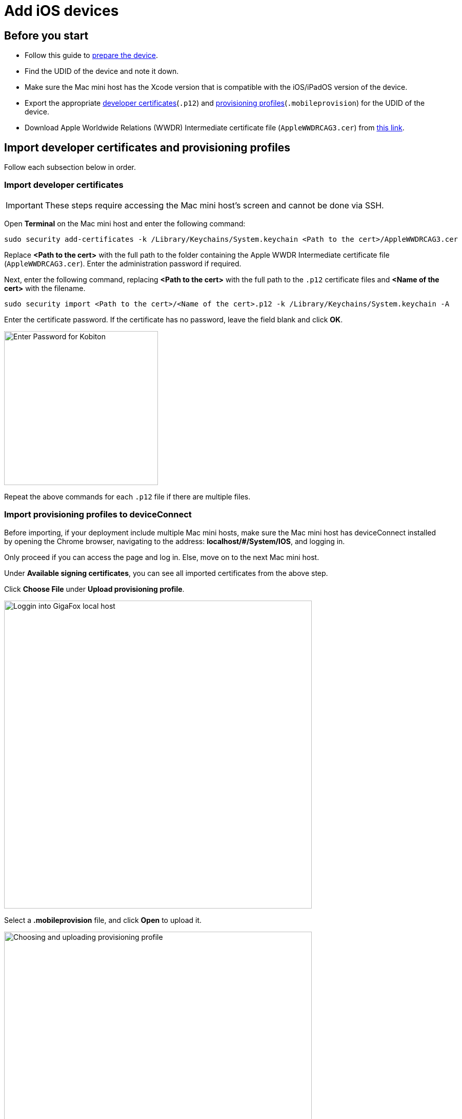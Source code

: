 = Add iOS devices

== Before you start

* Follow this guide to xref:ios-devices/prepare-ios-device.adoc[prepare the device].

* Find the UDID of the device and note it down.

* Make sure the Mac mini host has the Xcode version that is compatible with the iOS/iPadOS version of the device.

* Export the appropriate xref:ios-devices/generate-an-ios-signing-certificate-and-provisioning-profile.adoc[developer certificates](`.p12`) and xref:ios-devices/generate-an-ios-provisioning-profile.adoc[provisioning profiles](`.mobileprovision`) for the UDID of the device.

* Download Apple Worldwide Relations (WWDR) Intermediate certificate file (`AppleWWDRCAG3.cer`) from https://www.apple.com/certificateauthority/AppleWWDRCAG3.cer[this link].

== Import developer certificates and provisioning profiles

Follow each subsection below in order.

=== Import developer certificates

[IMPORTANT]
These steps require accessing the Mac mini host’s screen and cannot be done via SSH.

Open **Terminal** on the Mac mini host and enter the following command:

----
sudo security add-certificates -k /Library/Keychains/System.keychain <Path to the cert>/AppleWWDRCAG3.cer
----

Replace *<Path to the cert>* with the full path to the folder containing the Apple WWDR Intermediate certificate file (`AppleWWDRCAG3.cer`). Enter the administration password if required.

Next, enter the following command, replacing *<Path to the cert>* with the full path to the `.p12` certificate files and *<Name of the cert>* with the filename.

----
sudo security import <Path to the cert>/<Name of the cert>.p12 -k /Library/Keychains/System.keychain -A
----

Enter the certificate password. If the certificate has no password, leave the field blank and click **OK**.

image::device-lab-management:device-lab-management-ios-add-ios-certificate-password.PNG[width=300,alt="Enter Password for Kobiton"]

Repeat the above commands for each `.p12` file if there are multiple files.

=== Import provisioning profiles to deviceConnect

Before importing, if your deployment include multiple Mac mini hosts, make sure the Mac mini host has deviceConnect installed by opening the Chrome browser, navigating to the address: *localhost/#/System/IOS*, and logging in.

Only proceed if you can access the page and log in. Else, move on to the next Mac mini host.

Under **Available signing certificates**, you can see all imported certificates from the above step.

Click **Choose File** under **Upload provisioning profile**.

image::device-lab-management:device-lab-management-ios-add-ios-localhost-system-ios.PNG[width=600,alt="Loggin into GigaFox local host"]

Select a *.mobileprovision* file, and click **Open** to upload it.

image::device-lab-management:device-lab-management-ios-add-ios-upload-provisioning-profile.PNG[width=600,alt="Choosing and uploading provisioning profile"]

The uploaded profile should display under **Installed provisioning profiles**:

image::device-lab-management:device-lab-management-ios-add-ios-installed-provisioning-profile.PNG[width=600,alt="Checking uploaded profile under installed provisioning profiles"]

[IMPORTANT]
xref:deviceConnect/restart-deviceconnect-services.adoc[Restart deviceConnect services] to apply the new provisioning profiles.

=== Import developer certificates and provisioning profiles to deviceShare

[NOTE]
Skip this section if you do not use Kobiton app re-signing service.

Before importing, if your deployment include multiple Mac mini hosts, make sure the Mac mini host has deviceShare installed by going to its installation folder and check the version. Only proceed if deviceShare is installed. Else, move on to the next Mac mini host.

Open the **Keychain Access** app.

Select the **System** keychain, and then **Certificates**. You will see your **Apple Development** signing certificates along with all the other certificates. Expand all the **Apple Development** signing certificates to show the private key like the below:

image::device-lab-management:device-lab-management-ios-add-ios-system-certificate-apple-development.PNG[width=600,alt="Private key inside the Apple Development certificates"]

Shift-click to select all the **Apple Development** certificates and their private key, then right-click and select **Copy items**.

image::device-lab-management:device-lab-management-ios-add-ios-system-certificate-apple-development-copy-items.PNG[width=600,alt="Copying the keys from Apple Development certificates"]

Select the **deviceshare** keychain and then **Certificates**. Right-click the empty area and choose **Paste items**. You will be prompted to enter your login keychain password and the password for the *deviceshare* keychain for each certificate imported.

image::device-lab-management:device-lab-management-ios-add-ios-system-certificate-apple-development-paste-items.PNG[width=600,alt="Pasting the keys of Apple Develeopment certificates in deiceshare certificates"]

Verify that the certificates and keys are imported successfully into the deviceshare keychain.

Open the *deviceshare_config.toml* file located under */usr/local/kobiton/deviceshare/*.

Locate the line starting with `ios_provisioning_profile_paths` .

If the line is the same as below, skip this section as deviceShare is using the same folder with deviceConnect for provisioning profiles:

----
ios_provisioning_profile_paths = [
    "/usr/local/deviceconnect/ProvisioningProfiles"
]
----

If the line is the same as below instead, continue on the next step:

----
ios_provisioning_profile_paths = [
    "/usr/local/kobiton/deviceshare/provisioning_profiles"
]
----

Move all provisioning profile files into one folder and note down the location. Open Terminal and execute the below command, where */path/to/profiles/* is the location of all the provisioning profile files:

----
cp -R /path/to/profiles/*.mobileprovision /usr/local/kobiton/deviceshare/provisioning_profiles
----

Restart deviceShare signing service to apply all the configurations above by running this command:

----
sudo /bin/launchctl unload -w /Library/LaunchDaemons/com.kobiton.deviceshare.signing.plist && sleep 5 && sudo /bin/launchctl load -w /Library/LaunchDaemons/com.kobiton.deviceshare.signing.plist
----

Verify that the deviceShare signing service is running normally by executing the below command:

----
tail -100 /usr/local/kobiton/deviceshare/deviceshare_signing.log
----

A successful execution should show the output as below:

----
2022-02-24 23:23:20.873521 INFO  [deviceshare::logging] initialized log config from /usr/local/kobiton/deviceshare/deviceshare_signing_log_config.yaml
2022-02-24 23:23:20.873612 INFO  [deviceshare::signing::signingserver] attempting to connect to Kobiton signing portal
2022-02-24 23:23:20.873630 INFO  [deviceshare::signing::signingserver] authentication not enabled for Kobiton signing service portal
2022-02-24 23:23:20.873653 INFO  [deviceshare::signing::signingserver] attempting to connect to Kobiton signing service portal at http://10.2.122.251:6000/
2022-02-24 23:23:20.873729 DEBUG [hyper::client::connect::http] connecting to 10.2.122.251:6000
2022-02-24 23:23:20.874310 DEBUG [hyper::client::connect::http] connected to 10.2.122.251:6000
2022-02-24 23:23:20.886689 INFO  [deviceshare::signing::signingserver] connected to Kobiton signing portal
.... truncated ...
2022-02-24 23:23:20.902941 DEBUG [deviceshare::signing::keychain] signing_certificates_all: elapsed: 0 ms
2022-02-24 23:23:20.905563 DEBUG [deviceshare::signing::signingserver] monitor_resource_changes: resources have not changed since 2022-02-24 23:23:20.902087
2022-02-24 23:24:20.927290 DEBUG [deviceshare::signing::signingserver] sending keepalive message
2022-02-24 23:24:20.943450 DEBUG [deviceshare::signing::signingserver] monitor_resource_changes: polling current
----

== Connect Cambrionix hub to the host

[NOTE]
Skip this step if the Mac mini host or GEM already has a Cambrionix hub connected.

Make sure you use a supported model of xref:deviceConnect/hardware-requirements-for-deviceconnect.adoc[Cambrionix hub].

Connect the Cambrionix hub to a power source. The power LED indicator of the Cambrionix hub should turn on.

For Standard mode, connect the Mac mini to the **host** port of the hub.

For Lightning mode, connect the Graphic Extension Manager (GEM) to the **host** port of the hub. Make sure you connect the Cambrionix hub to the blue USB 3.0 port on the GEM.

Refer to the hub model’s user manual from Cambrionix for the exact host port location.

See below for an example of the SuperSync15 with the Host port visible.

image::device-lab-management:device-lab-management-add-android-supersync15.PNG[width=600, alt="SuperSync15 with the Host port visible"]

== Connect the device to the host

Make sure you have properly prepared the device for hosting on Kobiton.

For Standard mode, connect the mobile device to the Cambrionix hub attached to the Mac mini host.

For Lightning mode with iOS 16 and below, connect the mobile device to the Cambrionix hub attached to the GEM.

For Lightning mode with iOS 17 and above, connect the device to one of the USB ports of the Mac mini host to establish trust pairing first, then follow the next section before connecting the device to the Cambrionix hub attached to the GEM.

Check the device to see if it is charging after connecting. If it is not charging, the USB cable might be malfunctioning, or the Cambrionix hub is not connected to a power source.

== Establish trust pairing between the device and the host

Access the Mac mini host directly or via screen sharing.

The steps to establish trust pairing vary between iOS 16 and below and iOS 17 and above.

=== iOS 16 and below

[NOTE]
The steps in this section apply to both Standard and Lightning mode.

Check the device screen. Tap **Trust** on the Trust this computer pop-up:

image::device-lab-management:device-lab-management-ios-add-ios-trust-this-computer-trust.PNG[width=300,alt="Trust this computer popup, clicking Trust"]

Open **Finder** in the Mac mini host, select the connected device name, and choose **Trust**.

image::device-lab-management:device-lab-management-ios-add-ios-trust-iphone-trust.PNG[width=600,alt="Trust this iphone window, clicking Trust"]

Unplug the device, then plug it in again. Wait until the device screen changes to the below before continuing (NOTE: there will also be an *automation running* overlay above the device screen):

image::device-lab-management:device-lab-management-add-android-screen-changes-to-blue.PNG[width=300, alt="device screen changes and shows Kobiton name and logo"]

=== iOS 17 and above

[IMPORTANT]
.Note for air-gapped Mac mini hosts (no Internet access)
====
To control the iOS devices, deviceConnect needs to mount a *Developer Disk Image* (DDI), which is a `.dmg` archive included with Xcode that contains executables and other files needed by Xcode to support debugging and testing on iOS devices.

For iOS 17 and later, rather than Xcode providing a different DDI for every iOS version and device architecture, there is a generic DDI that Xcode must "personalize" for each device. The personalization process requires an Internet connection, as Xcode must use Apple's notarization servers to sign the personalized image. Without an Internet connection, Xcode can't personalize a DDI.

If the Mac mini host does not have Internet connection, follow the section xref:#preload-ddi-air-gapped[preload DDI for air-gapped Mac mini] before continuing with this section.

====

Follow the appropriate steps based on whether you are using Standard or Lightning mode

[tabs]
====

Standard Mode::
+
--

Open Xcode on the Mac mini host, then navigate to **Window → Devices and Simulators**. Do this before continuing to the next step.

The Trust *this computer* prompt on the device screen appears, tap **Trust**.

image::device-lab-management:device-lab-management-ios-add-ios-standard-lightning-trust.PNG[width=300,alt="Standard Mode. Trust This Computer popup, clicking Trust"]

The Trust *this computer* prompts will reappear, tap **Trust** again. This time there should be no more **Trust** prompts.

--

Lightning mode::
+
--

Open Xcode on the Mac mini host, then navigate to **Window → Devices and Simulators**. Do this before continuing to the next step.

Make sure you connect the device **to the Mac mini host** first.

The Trust *this computer* prompt on the device screen appears, tap **Trust**.

image::device-lab-management:device-lab-management-ios-add-ios-standard-lightning-trust.PNG[width=300,alt="Lightning Mode. Trust This Computer popup, clicking Trust"]

In the Mac mini host’s screen, under the **Devices** tab of the **Devices and Simulators** screen, the iOS 17 devices should show up with a yellow warning message like the one below:

image::device-lab-management:device-lab-management-ios-add-ios-device-and-simulator.PNG[width=600,alt="iOS 17 in Devices and Simulators"]

Unplug the device from the Mac mini host and plug it into the GEM.

The *Trust this computer* prompts will reappear, tap **Trust** again. This time there should be no more **Trust** prompts.

In Xcode’s Devices and Simulators, the iOS 17 devices now display with a globe icon next to it like below:

image::device-lab-management:device-lab-management-ios-add-ios-xcode-device-and-simulator.PNG[width=300,alt="Devices, iphone is connected notification"]

--

====

Wait until the device screen changes to the below before continuing. There will also be an *automation running* overlay above the device screen (not shown in screenshot).

image::device-lab-management:device-lab-management-add-android-screen-changes-to-blue.PNG[width=300, alt="device screen changes and shows Kobiton name and logo"]

[#preload-ddi-air-gapped]
=== Preload DDI for air-gapped Mac mini hosts

TIP: This section is only required for Mac mini hosts with no Internet access with iOS 17 and above devices.

Acquire any MacOS machine with Internet access. This will be referred to as the Internet Mac.

Ensure Xcode is installed on the Internet Mac. Make sure the Xcode version is compatible with the iOS 17 device. Note: Kobiton software such as deviceConnect and deviceShare do not need to be installed on the Internet Mac.

Unplug the iOS 17 device from the air-gapped Mac (Standard mode) or the GEM (Lightning mode) and connect it to the Internet Mac.

Open Xcode.

Tap Trust in the **Trust this computer** pop-up on the iOS 17 device. The **Trust this computer** prompts will reappear, tap **Trust** again. After this, there should be no more **Trust** prompts.

In the Xcode menu bar, select **Window → Devices and Simulators**. Select the iOS 17 device under the **Devices** tab.

The `Copying shared cache symbols...` message appears. Wait for this process to complete and the message to clear.

image::device-lab-management:device-lab-management-ios-add-ios-copying-shared-cache-symbols.PNG[width=600,alt="Copying shared cache symbols"]

Unplug the device from the Internet Mac.

Continue with connecting iOS 17 and above devices to the air-gapped Mac mini hosts.

[IMPORTANT]
Apple has not published whether the personalized DDI will expire or how long it will last in an air-gapped environment. If connection errors occur and other troubleshooting steps do not resolve the issue, the personalized DDI may be expired and you will need to repeat this process.

== Verify device is available in Kobiton

Open Chrome on the Mac mini, then open *localhost* and log in.

Navigate to **Devices**. The connected device displays as **Available**.

image::device-lab-management:device-lab-management-ios-add-ios-localhost-system-ios-device-available.PNG[width=600,alt="Verifying device is avaiable on Kobiton"]

Still in Chrome, open the Kobiton web portal and log in using an account with ADMIN role.

Select the profile picture and choose **Settings**, then choose **Device Management**.

In the search bar, enter the device’s UDID and select Enter to filter.

The device should appear in the filter result. If the state of the device is *Utilizing*, it is being cleaned up. Wait about 2-3 minutes for the cleanup to complete.

When the cleanup is done, the device state becomes *Online* and the **Launch** button is available. Select it to launch a Manual session on the device.

image::device-lab-management:device-lab-management-ios-add-ios-kobiton-device-management-launch.PNG[width=600,alt="Kobiton portal, Launching device from Device Management"]

In the Manual session, try the following to verify if the device is working properly:

* Navigate around.
* Install an app.
* Browse the web (if the device has a Wi-Fi connection).
* Enable Lightning mode (if the device is configured for Lightning mode).

If all the above works, you have successfully added the device.